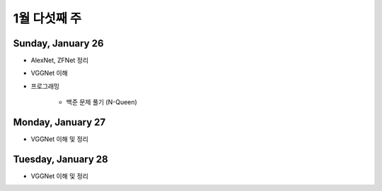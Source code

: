 ==============
1월 다섯째 주
==============

Sunday, January 26
===================

* AlexNet, ZFNet 정리

* VGGNet 이해

* 프로그래밍

    * 백준 문제 풀기 (N-Queen)


Monday, January 27
===================

* VGGNet 이해 및 정리


Tuesday, January 28
====================

* VGGNet 이해 및 정리
